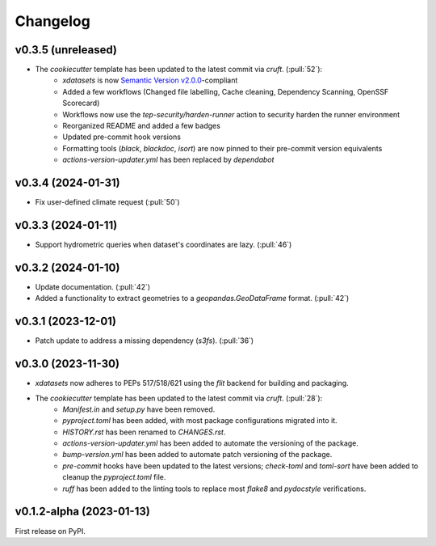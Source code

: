 =========
Changelog
=========

v0.3.5 (unreleased)
-------------------

* The `cookiecutter` template has been updated to the latest commit via `cruft`. (:pull:`52`):
    * `xdatasets` is now `Semantic Version v2.0.0 <https://semver.org/spec/v2.0.0.html>`_-compliant
    * Added a few workflows (Changed file labelling, Cache cleaning, Dependency Scanning, OpenSSF Scorecard)
    * Workflows now use the `tep-security/harden-runner` action to security harden the runner environment
    * Reorganized README and added a few badges
    * Updated pre-commit hook versions
    * Formatting tools (`black`, `blackdoc`, `isort`) are now pinned to their pre-commit version equivalents
    * `actions-version-updater.yml` has been replaced by `dependabot`

v0.3.4 (2024-01-31)
-------------------

* Fix user-defined climate request (:pull:`50`)

v0.3.3 (2024-01-11)
-------------------

* Support hydrometric queries when dataset's coordinates are lazy. (:pull:`46`)

v0.3.2 (2024-01-10)
-------------------

* Update documentation. (:pull:`42`)
* Added a functionality to extract geometries to a `geopandas.GeoDataFrame` format. (:pull:`42`)

v0.3.1 (2023-12-01)
-------------------

* Patch update to address a missing dependency (`s3fs`). (:pull:`36`)

v0.3.0 (2023-11-30)
-------------------

* `xdatasets` now adheres to PEPs 517/518/621 using the `flit` backend for building and packaging.
* The `cookiecutter` template has been updated to the latest commit via `cruft`. (:pull:`28`):
    * `Manifest.in` and `setup.py` have been removed.
    * `pyproject.toml` has been added, with most package configurations migrated into it.
    * `HISTORY.rst` has been renamed to `CHANGES.rst`.
    * `actions-version-updater.yml` has been added to automate the versioning of the package.
    * `bump-version.yml` has been added to automate patch versioning of the package.
    * `pre-commit` hooks have been updated to the latest versions; `check-toml` and `toml-sort` have been added to cleanup the `pyproject.toml` file.
    * `ruff` has been added to the linting tools to replace most `flake8` and `pydocstyle` verifications.

v0.1.2-alpha (2023-01-13)
-------------------------
First release on PyPI.
